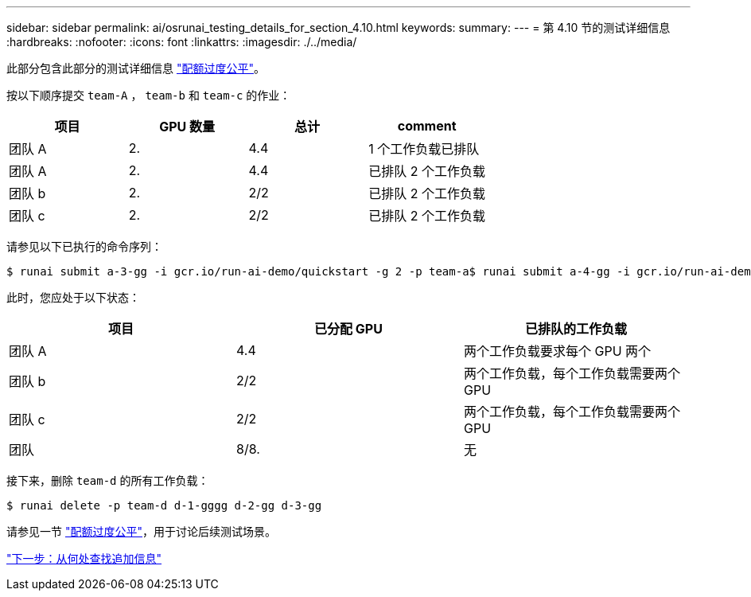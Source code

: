 ---
sidebar: sidebar 
permalink: ai/osrunai_testing_details_for_section_4.10.html 
keywords:  
summary:  
---
= 第 4.10 节的测试详细信息
:hardbreaks:
:nofooter: 
:icons: font
:linkattrs: 
:imagesdir: ./../media/


此部分包含此部分的测试详细信息 link:osrunai_over-quota_fairness.html["配额过度公平"]。

按以下顺序提交 `team-A` ， `team-b` 和 `team-c` 的作业：

|===
| 项目 | GPU 数量 | 总计 | comment 


| 团队 A | 2. | 4.4 | 1 个工作负载已排队 


| 团队 A | 2. | 4.4 | 已排队 2 个工作负载 


| 团队 b | 2. | 2/2 | 已排队 2 个工作负载 


| 团队 c | 2. | 2/2 | 已排队 2 个工作负载 
|===
请参见以下已执行的命令序列：

....
$ runai submit a-3-gg -i gcr.io/run-ai-demo/quickstart -g 2 -p team-a$ runai submit a-4-gg -i gcr.io/run-ai-demo/quickstart -g 2 -p team-a$ runai submit b-5-gg -i gcr.io/run-ai-demo/quickstart -g 2 -p team-b$ runai submit c-6-gg -i gcr.io/run-ai-demo/quickstart -g 2 -p team-c
....
此时，您应处于以下状态：

|===
| 项目 | 已分配 GPU | 已排队的工作负载 


| 团队 A | 4.4 | 两个工作负载要求每个 GPU 两个 


| 团队 b | 2/2 | 两个工作负载，每个工作负载需要两个 GPU 


| 团队 c | 2/2 | 两个工作负载，每个工作负载需要两个 GPU 


| 团队 | 8/8. | 无 
|===
接下来，删除 `team-d` 的所有工作负载：

....
$ runai delete -p team-d d-1-gggg d-2-gg d-3-gg
....
请参见一节 link:osrunai_over-quota_fairness.html["配额过度公平"]，用于讨论后续测试场景。

link:osrunai_where_to_find_additional_information.html["下一步：从何处查找追加信息"]
